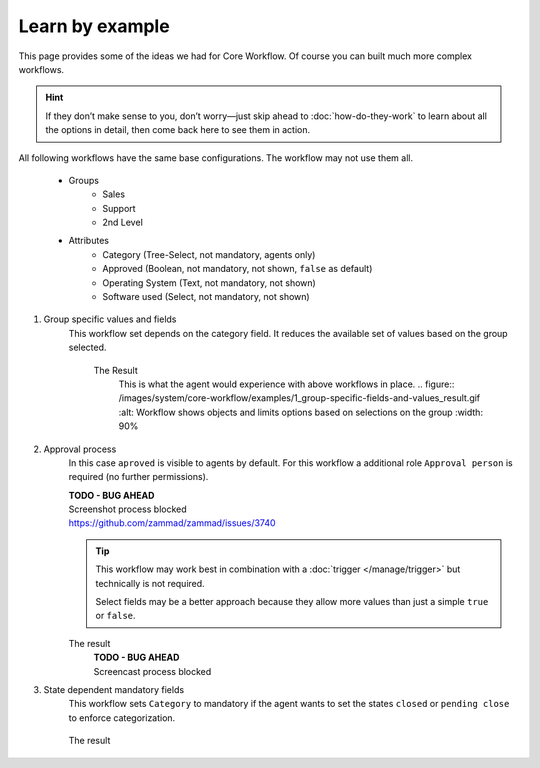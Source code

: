 Learn by example
================

This page provides some of the ideas we had for Core Workflow.
Of course you can built much more complex workflows.

.. hint::

   If they don’t make sense to you, don’t worry—just skip ahead to
   :doc:`how-do-they-work` to learn about all the options in detail,
   then come back here to see them in action.

All following workflows have the same base configurations.
The workflow may not use them all.

   * Groups
      * Sales
      * Support
      * 2nd Level
   * Attributes
      * Category (Tree-Select, not mandatory, agents only)
      * Approved (Boolean, not mandatory, not shown, ``false`` as default)
      * Operating System (Text, not mandatory, not shown)
      * Software used (Select, not mandatory, not shown)

1. Group specific values and fields
      This workflow set depends on the category field.
      It reduces the available set of values based on the group selected.

         .. tabs::

            .. tab:: Workflow 2nd Level group

               This reduces the category options to ``2nd Level/*``, 
               ``Internal/*`` and ``Others``. It also sets further required
               fields to mandatory and visible.

               .. figure:: /images/system/core-workflow/examples/1_group-specific-fields-and-values_2nd-level.png
                  :alt: Sample workflow that shows specific values and fields for 2nd level
                  :width: 90%

            .. tab:: Workflow Support group

               This reduces the category options to ``Support/*``, 
               ``Internal/*`` and ``Others``. It also sets further required
               fields to visible.

               .. figure:: /images/system/core-workflow/examples/1_group-specific-fields-and-values_support.png
                  :alt: Sample workflow that shows specific values and fields for support
                  :width: 90%

            .. tab:: Workflow Sales group

               This reduces the category options to ``Sales/*``, 
               ``Internal/*`` and ``Others``.

               .. figure:: /images/system/core-workflow/examples/1_group-specific-fields-and-values_sales.png
                  :alt: Sample workflow that shows specific values and fields for sales
                  :width: 90%

         The Result
            This is what the agent would experience with above
            workflows in place.
            .. figure:: /images/system/core-workflow/examples/1_group-specific-fields-and-values_result.gif
            :alt: Workflow shows objects and limits options based on selections on the group
            :width: 90%

2. Approval process
      In this case ``aproved`` is visible to agents by default.
      For this workflow a additional role ``Approval person`` is required
      (no further permissions).

      | **TODO - BUG AHEAD**
      | Screenshot process blocked
      | https://github.com/zammad/zammad/issues/3740

      .. tip::

         This workflow may work best in combination with a 
         :doc:`trigger </manage/trigger>` but technically is not required.

         Select fields may be a better approach because they allow more
         values than just a simple ``true`` or ``false``.

      The result
         | **TODO - BUG AHEAD**
         | Screencast process blocked

3. State dependent mandatory fields
      This workflow sets ``Category`` to mandatory if the agent wants to set the
      states ``closed`` or ``pending close`` to enforce categorization.

      .. figure:: /images/system/core-workflow/examples/3_state-dependent-mandatory-fields.png
         :alt: Sample workflow that sets fields to mandatory on specific states
         :width: 90%

      The result
         .. figure:: /images/system/core-workflow/examples/3_state-dependent-mandatory-fields_result.gif
            :alt: Workflow sets category field to mandatory upon choosing closed or pending close as state
            :width: 90%
